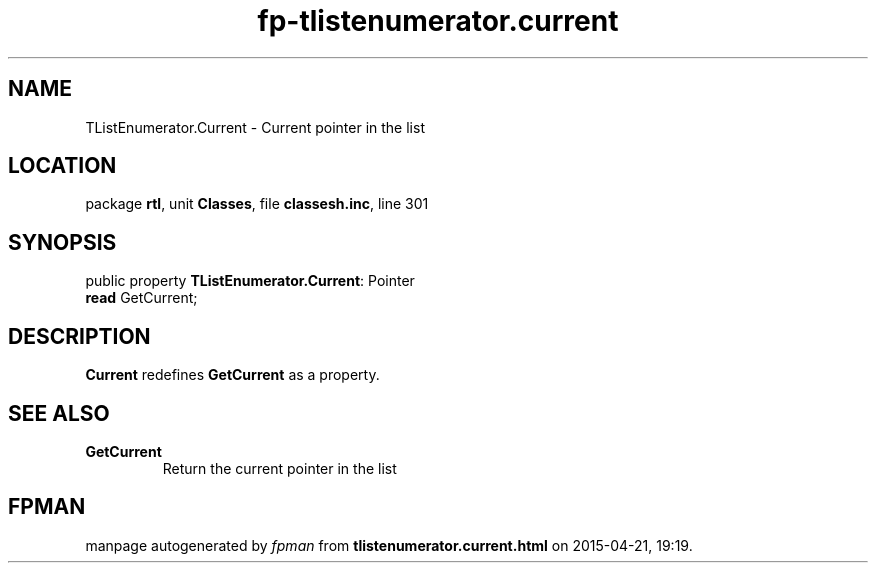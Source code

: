 .\" file autogenerated by fpman
.TH "fp-tlistenumerator.current" 3 "2014-03-14" "fpman" "Free Pascal Programmer's Manual"
.SH NAME
TListEnumerator.Current - Current pointer in the list
.SH LOCATION
package \fBrtl\fR, unit \fBClasses\fR, file \fBclassesh.inc\fR, line 301
.SH SYNOPSIS
public property \fBTListEnumerator.Current\fR: Pointer
  \fBread\fR GetCurrent;
.SH DESCRIPTION
\fBCurrent\fR redefines \fBGetCurrent\fR as a property.


.SH SEE ALSO
.TP
.B GetCurrent
Return the current pointer in the list

.SH FPMAN
manpage autogenerated by \fIfpman\fR from \fBtlistenumerator.current.html\fR on 2015-04-21, 19:19.

